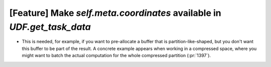 [Feature] Make `self.meta.coordinates` available in `UDF.get_task_data`
=======================================================================

* This is needed, for example, if you want to pre-allocate a buffer that is
  partition-like-shaped, but you don't want this buffer to be part of the
  result. A concrete example appears when working in a compressed space, where
  you might want to batch the actual computation for the whole compressed
  partition (:pr:`1397`).
